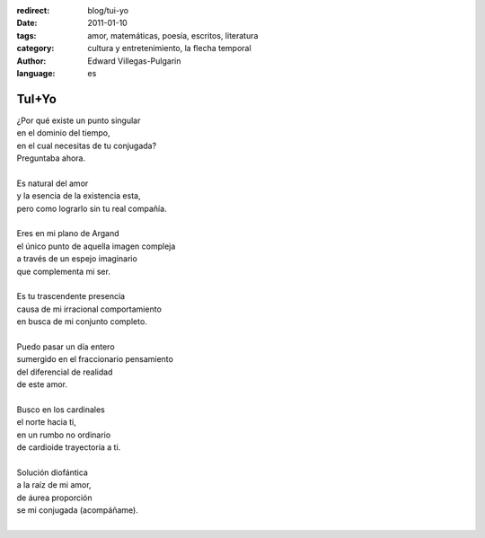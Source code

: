 :redirect: blog/tui-yo
:date: 2011-01-10
:tags: amor, matemáticas, poesía, escritos, literatura
:category: cultura y entretenimiento, la flecha temporal
:author: Edward Villegas-Pulgarin
:language: es

TuI+Yo
======

| ¿Por qué existe un punto singular
| en el dominio del tiempo,
| en el cual necesitas de tu conjugada?
| Preguntaba ahora.

|
| Es natural del amor
| y la esencia de la existencia esta,
| pero como lograrlo sin tu real compañía.
|
| Eres en mi plano de Argand
| el único punto de aquella imagen compleja
| a través de un espejo imaginario
| que complementa mi ser.
|
| Es tu trascendente presencia
| causa de mi irracional comportamiento
| en busca de mi conjunto completo.
|
| Puedo pasar un día entero
| sumergido en el fraccionario pensamiento
| del diferencial de realidad
| de este amor.
|
| Busco en los cardinales
| el norte hacia ti,
| en un rumbo no ordinario
| de cardioide trayectoria a ti.
|
| Solución diofántica
| a la raíz de mi amor,
| de áurea proporción
| se mi conjugada (acompáñame).
|

.. youtube:: cLhVijafqkM
   :align: center